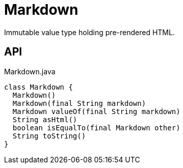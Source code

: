 = Markdown
:Notice: Licensed to the Apache Software Foundation (ASF) under one or more contributor license agreements. See the NOTICE file distributed with this work for additional information regarding copyright ownership. The ASF licenses this file to you under the Apache License, Version 2.0 (the "License"); you may not use this file except in compliance with the License. You may obtain a copy of the License at. http://www.apache.org/licenses/LICENSE-2.0 . Unless required by applicable law or agreed to in writing, software distributed under the License is distributed on an "AS IS" BASIS, WITHOUT WARRANTIES OR  CONDITIONS OF ANY KIND, either express or implied. See the License for the specific language governing permissions and limitations under the License.

Immutable value type holding pre-rendered HTML.

== API

[source,java]
.Markdown.java
----
class Markdown {
  Markdown()
  Markdown(final String markdown)
  Markdown valueOf(final String markdown)
  String asHtml()
  boolean isEqualTo(final Markdown other)
  String toString()
}
----

